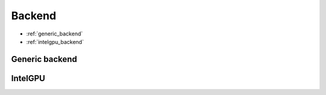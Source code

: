 .. backends/backend-api/index.rst:


Backend
=======

* :ref:`generic_backend`
* :ref:`intelgpu_backend`


.. _generic_backend:

Generic backend
---------------

.. doxygenclass:: ngraph::runtime::Backend
   :project: ngraph
   :members:



.. _intelgpu_backend:

IntelGPU
--------

.. doxygenclass:: ngraph::runtime::intelgpu::IntelGPUBackend
   :project: ngraph
   :members:



